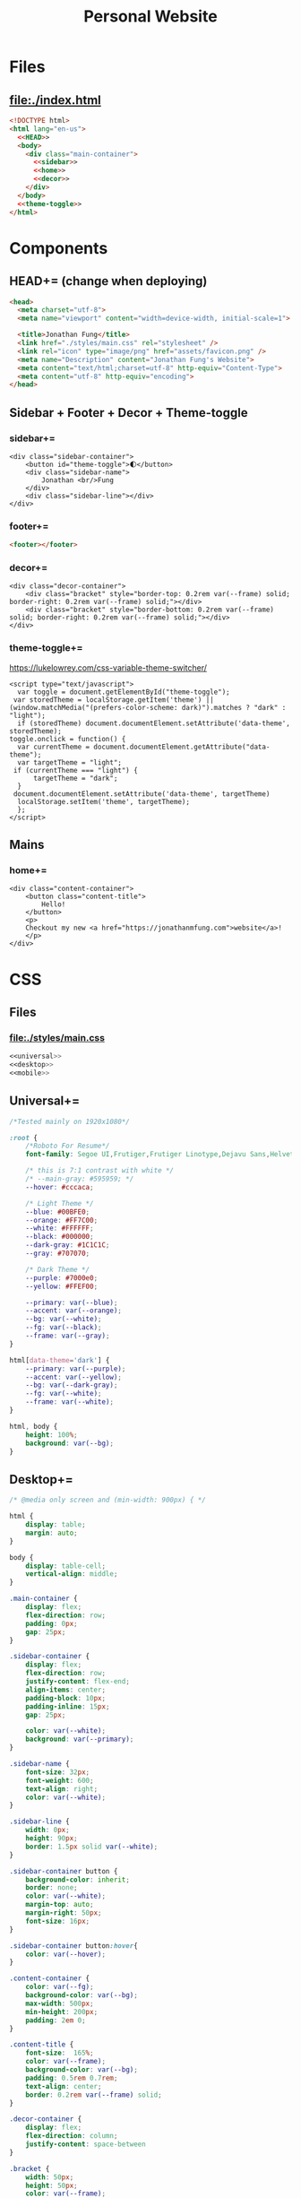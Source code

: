 #+TITLE: Personal Website
* Files
** file:./index.html
#+begin_src html :tangle index.html :noweb no-export
<!DOCTYPE html>
<html lang="en-us">
  <<HEAD>>
  <body>
    <div class="main-container">
      <<sidebar>>
      <<home>>
      <<decor>>
    </div>
  </body>
  <<theme-toggle>>
</html>
#+end_src
* Components
** HEAD+= (change when deploying)
#+begin_src html  :noweb no-export :noweb-ref HEAD
<head>
  <meta charset="utf-8">
  <meta name="viewport" content="width=device-width, initial-scale=1">

  <title>Jonathan Fung</title>
  <link href="./styles/main.css" rel="stylesheet" />
  <link rel="icon" type="image/png" href="assets/favicon.png" />
  <meta name="Description" content="Jonathan Fung's Website">
  <meta content="text/html;charset=utf-8" http-equiv="Content-Type">
  <meta content="utf-8" http-equiv="encoding">
</head>
#+end_src
** Sidebar + Footer + Decor + Theme-toggle
*** sidebar+=
#+begin_src web  :noweb no-export :noweb-ref sidebar
<div class="sidebar-container">
    <button id="theme-toggle">🌓︎</button>
    <div class="sidebar-name">
        Jonathan <br/>Fung
    </div>
    <div class="sidebar-line"></div>
</div>
#+end_src
*** footer+=
#+begin_src html  :noweb no-export :noweb-ref footer
<footer></footer>
#+end_src
*** decor+=
#+begin_src web :noweb no-export :noweb-ref decor
<div class="decor-container">
    <div class="bracket" style="border-top: 0.2rem var(--frame) solid; border-right: 0.2rem var(--frame) solid;"></div>
    <div class="bracket" style="border-bottom: 0.2rem var(--frame) solid; border-right: 0.2rem var(--frame) solid;"></div>
</div>
#+end_src
*** theme-toggle+=
https://lukelowrey.com/css-variable-theme-switcher/

#+begin_src web :noweb no-export :noweb-ref theme-toggle
<script type="text/javascript">
  var toggle = document.getElementById("theme-toggle");
 var storedTheme = localStorage.getItem('theme') || (window.matchMedia("(prefers-color-scheme: dark)").matches ? "dark" : "light");
  if (storedTheme) document.documentElement.setAttribute('data-theme', storedTheme);
toggle.onclick = function() {
  var currentTheme = document.documentElement.getAttribute("data-theme");
  var targetTheme = "light";
 if (currentTheme === "light") {
      targetTheme = "dark";
  }
 document.documentElement.setAttribute('data-theme', targetTheme)
  localStorage.setItem('theme', targetTheme);
  };
</script>
#+end_src
** Mains
*** home+=
#+begin_src web :noweb no-export :noweb-ref home
<div class="content-container">
    <button class="content-title">
        Hello!
    </button>
    <p>
    Checkout my new <a href="https://jonathanmfung.com">website</a>!
    </p>
</div>
#+end_src
* CSS
** Files
*** file:./styles/main.css
#+begin_src css :tangle ./styles/main.css :noweb no-export
<<universal>>
<<desktop>>
<<mobile>>
#+end_src
** Universal+=
#+begin_src css :noweb no-export :noweb-ref universal
/*Tested mainly on 1920x1080*/

:root {
    /*Roboto For Resume*/
    font-family: Segoe UI,Frutiger,Frutiger Linotype,Dejavu Sans,Helvetica Neue,Arial,sans-serif;

    /* this is 7:1 contrast with white */
    /* --main-gray: #595959; */
    --hover: #cccaca;

    /* Light Theme */
    --blue: #00BFE0;
    --orange: #FF7C00;
    --white: #FFFFFF;
    --black: #000000;
    --dark-gray: #1C1C1C;
    --gray: #707070;

    /* Dark Theme */
    --purple: #7000e0;
    --yellow: #FFEF00;

    --primary: var(--blue);
    --accent: var(--orange);
    --bg: var(--white);
    --fg: var(--black);
    --frame: var(--gray);
}

html[data-theme='dark'] {
    --primary: var(--purple);
    --accent: var(--yellow);
    --bg: var(--dark-gray);
    --fg: var(--white);
    --frame: var(--white);
}

html, body {
    height: 100%;
    background: var(--bg);
}

#+end_src
** Desktop+=
#+begin_src css :noweb no-export :noweb-ref desktop
/* @media only screen and (min-width: 900px) { */

html {
    display: table;
    margin: auto;
}

body {
    display: table-cell;
    vertical-align: middle;
}

.main-container {
    display: flex;
    flex-direction: row;
    padding: 0px;
    gap: 25px;
}

.sidebar-container {
    display: flex;
    flex-direction: row;
    justify-content: flex-end;
    align-items: center;
    padding-block: 10px;
    padding-inline: 15px;
    gap: 25px;

    color: var(--white);
    background: var(--primary);
}

.sidebar-name {
    font-size: 32px;
    font-weight: 600;
    text-align: right;
    color: var(--white);
}

.sidebar-line {
    width: 0px;
    height: 90px;
    border: 1.5px solid var(--white);
}

.sidebar-container button {
    background-color: inherit;
    border: none;
    color: var(--white);
    margin-top: auto;
    margin-right: 50px;
    font-size: 16px;
}

.sidebar-container button:hover{
    color: var(--hover);
}

.content-container {
    color: var(--fg);
    background-color: var(--bg);
    max-width: 500px;
    min-height: 200px;
    padding: 2em 0;
}

.content-title {
    font-size:  165%;
    color: var(--frame);
    background-color: var(--bg);
    padding: 0.5rem 0.7rem;
    text-align: center;
    border: 0.2rem var(--frame) solid;
}

.decor-container {
    display: flex;
    flex-direction: column;
    justify-content: space-between
}

.bracket {
    width: 50px;
    height: 50px;
    color: var(--frame);
}

.content-container p a{
    color: var(--fg);
    text-decoration-color: var(--accent);
    text-decoration-thickness: 0.2rem;
}

.content-container p a:hover{
    text-decoration-color: var(--primary);
}
#+end_src
** Mobile+=
#+begin_src css :noweb no-export :noweb-ref mobile
@media only screen and (max-width: 899px) {

/* For Mobile */
html {
    height: auto;
}
.main-container {
    flex-direction: column;
    gap: 0;
}

.sidebar-container {
    flex-direction: column;
    padding: 15px 0;
    gap: 15px;
}

.sidebar-container button {
    margin-right: auto;
    margin-left: 10px;
}

.sidebar-line {
    width: 300px;
    height: 0px;
    border: 1.5px solid var(--white);
}

.sidebar-name br {
    display: none;
}

.content-container {
    padding-inline: 2em;
}

.decor-container {
    display: none;
}

}
#+end_src
